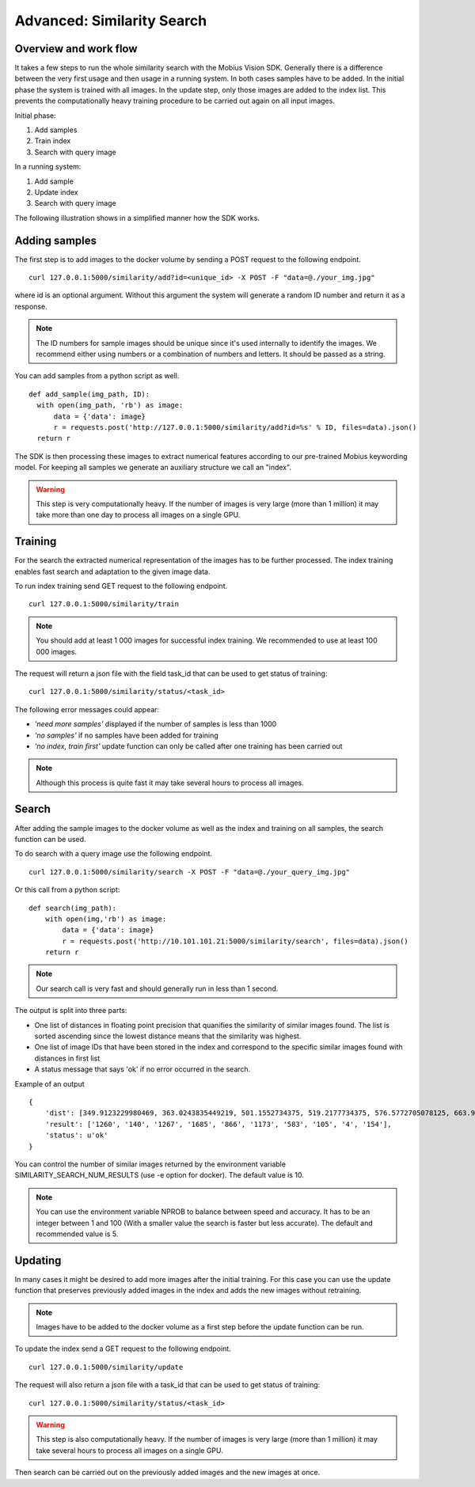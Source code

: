 Advanced: Similarity Search
=================================

Overview and work flow
------------------------
It takes a few steps to run the whole similarity search with the Mobius Vision SDK.
Generally there is a difference between the very first usage and then usage in a running system.
In both cases samples have to be added. In the initial phase the system is trained with all images.
In the update step, only those images are added to the index list. This prevents the computationally heavy training procedure to be carried out again on all input images.

Initial phase:

#. Add samples
#. Train index
#. Search with query image

In a running system:

#. Add sample
#. Update index
#. Search with query image

The following illustration shows in a simplified manner how the SDK works.

.. image::
  data/similarity_search.png
  :align: left

Adding samples
--------------

The first step is to add images to the docker volume by sending a POST request to the following endpoint.
::

  curl 127.0.0.1:5000/similarity/add?id=<unique_id> -X POST -F "data=@./your_img.jpg"

where id is an optional argument. Without this argument the system will generate a random ID number and return it as a response.

.. note::

  The ID numbers for sample images should be unique since it's used internally to identify the images. We recommend either using numbers or a combination of numbers and letters. It should be passed as a string.

You can add samples from a python script as well.
::

  def add_sample(img_path, ID):
    with open(img_path, 'rb') as image:
        data = {'data': image}
        r = requests.post('http://127.0.0.1:5000/similarity/add?id=%s' % ID, files=data).json()
    return r

The SDK is then processing these images to extract numerical features according to our pre-trained Mobius keywording model. For keeping all samples we generate an auxiliary structure we call an "index".

.. warning::

  This step is very computationally heavy. If the number of images is very large (more than 1 million) it may take more than one day to process all images on a single GPU.

Training
------------

For the search the extracted numerical representation of the images has to be further processed. The index training enables fast search and adaptation to the given image data.

To run index training send GET request to the following endpoint.
::

  curl 127.0.0.1:5000/similarity/train

.. note::

  You should add at least 1 000 images for successful index training. We recommended to use at least 100 000 images.

The request will return a json file with the field task_id that can be used to get status of training:
::

  curl 127.0.0.1:5000/similarity/status/<task_id>

The following error messages could appear:

* *'need more samples'* displayed if the number of samples is less than 1000
* *'no samples'* if no samples have been added for training
* *'no index, train first'* update function can only be called after one training has been carried out

.. note::

  Although this process is quite fast it may take several hours to process all images.

Search
------

After adding the sample images to the docker volume as well as the index and training on all samples, the search function can be used.

To do search with a query image use the following endpoint.
::

  curl 127.0.0.1:5000/similarity/search -X POST -F "data=@./your_query_img.jpg"


Or this call from a python script:
::

  def search(img_path):
      with open(img,'rb') as image:
          data = {'data': image}
          r = requests.post('http://10.101.101.21:5000/similarity/search', files=data).json()
      return r

.. note::

  Our search call is very fast and should generally run in less than 1 second.

The output is split into three parts:

* One list of distances in floating point precision that quanifies the similarity of similar images found. The list is sorted ascending since the lowest distance means that the similarity was highest.
* One list of image IDs that have been stored in the index and correspond to the specific similar images found with distances in first list
* A status message that says 'ok' if no error occurred in the search.


Example of an output
::

  {
      'dist': [349.9123229980469, 363.0243835449219, 501.1552734375, 519.2177734375, 576.5772705078125, 663.9130859375, 667.498291015625, 671.4913940429688, 684.84228515625, 705.6535034179688],
      'result': ['1260', '140', '1267', '1685', '866', '1173', '583', '105', '4', '154'],
      'status': u'ok'
  }


You can control the number of similar images returned by the environment variable SIMILARITY_SEARCH_NUM_RESULTS (use -e option for docker). The default value is 10.

.. note::

  You can use the environment variable NPROB to balance between speed and accuracy. It has to be an integer between 1 and 100 (With a smaller value the search is faster but less accurate). The default and recommended value is 5.

Updating
------------

In many cases it might be desired to add more images after the initial training. For this case you can use the update function that preserves previously added images in the index and adds the new images without retraining.

.. note::

  Images have to be added to the docker volume as a first step before the update function can be run.

To update the index send a GET request to the following endpoint.
::

  curl 127.0.0.1:5000/similarity/update

The request will also return a json file with a task_id that can be used to get status of training:
::

  curl 127.0.0.1:5000/similarity/status/<task_id>

.. warning::

  This step is also computationally heavy. If the number of images is very large (more than 1 million) it may take several hours to process all images on a single GPU.

Then search can be carried out on the previously added images and the new images at once.
